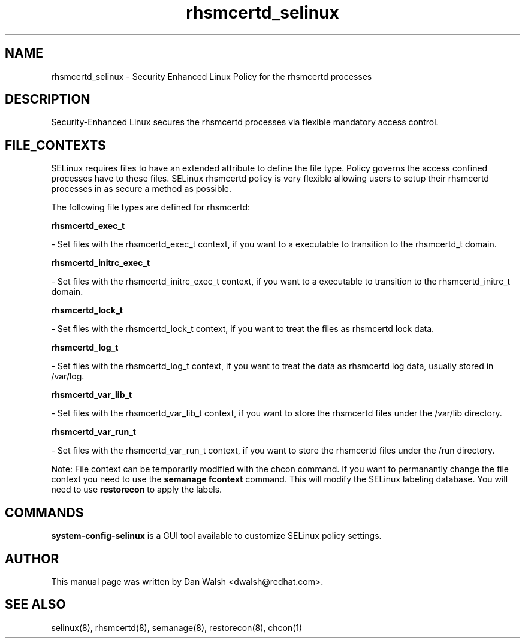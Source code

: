 .TH  "rhsmcertd_selinux"  "8"  "16 Feb 2012" "dwalsh@redhat.com" "rhsmcertd Selinux Policy documentation"
.SH "NAME"
rhsmcertd_selinux \- Security Enhanced Linux Policy for the rhsmcertd processes
.SH "DESCRIPTION"

Security-Enhanced Linux secures the rhsmcertd processes via flexible mandatory access
control.  
.SH FILE_CONTEXTS
SELinux requires files to have an extended attribute to define the file type. 
Policy governs the access confined processes have to these files. 
SELinux rhsmcertd policy is very flexible allowing users to setup their rhsmcertd processes in as secure a method as possible.
.PP 
The following file types are defined for rhsmcertd:


.EX
.B rhsmcertd_exec_t 
.EE

- Set files with the rhsmcertd_exec_t context, if you want to a executable to transition to the rhsmcertd_t domain.


.EX
.B rhsmcertd_initrc_exec_t 
.EE

- Set files with the rhsmcertd_initrc_exec_t context, if you want to a executable to transition to the rhsmcertd_initrc_t domain.


.EX
.B rhsmcertd_lock_t 
.EE

- Set files with the rhsmcertd_lock_t context, if you want to treat the files as rhsmcertd lock data.


.EX
.B rhsmcertd_log_t 
.EE

- Set files with the rhsmcertd_log_t context, if you want to treat the data as rhsmcertd log data, usually stored in /var/log.


.EX
.B rhsmcertd_var_lib_t 
.EE

- Set files with the rhsmcertd_var_lib_t context, if you want to store the rhsmcertd files under the /var/lib directory.


.EX
.B rhsmcertd_var_run_t 
.EE

- Set files with the rhsmcertd_var_run_t context, if you want to store the rhsmcertd files under the /run directory.

Note: File context can be temporarily modified with the chcon command.  If you want to permanantly change the file context you need to use the 
.B semanage fcontext 
command.  This will modify the SELinux labeling database.  You will need to use
.B restorecon
to apply the labels.

.SH "COMMANDS"

.PP
.B system-config-selinux 
is a GUI tool available to customize SELinux policy settings.

.SH AUTHOR	
This manual page was written by Dan Walsh <dwalsh@redhat.com>.

.SH "SEE ALSO"
selinux(8), rhsmcertd(8), semanage(8), restorecon(8), chcon(1)